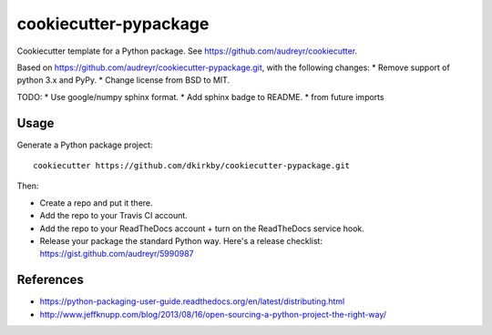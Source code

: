 ======================
cookiecutter-pypackage
======================

Cookiecutter template for a Python package. See https://github.com/audreyr/cookiecutter.

Based on https://github.com/audreyr/cookiecutter-pypackage.git, with the following changes:
* Remove support of python 3.x and PyPy.
* Change license from BSD to MIT.

TODO:
* Use google/numpy sphinx format.
* Add sphinx badge to README.
* from future imports

Usage
-----

Generate a Python package project::

    cookiecutter https://github.com/dkirkby/cookiecutter-pypackage.git

Then:

* Create a repo and put it there.
* Add the repo to your Travis CI account.
* Add the repo to your ReadTheDocs account + turn on the ReadTheDocs service hook.
* Release your package the standard Python way. Here's a release checklist: https://gist.github.com/audreyr/5990987

References
----------

* https://python-packaging-user-guide.readthedocs.org/en/latest/distributing.html
* http://www.jeffknupp.com/blog/2013/08/16/open-sourcing-a-python-project-the-right-way/

.. _Travis-CI: http://travis-ci.org/
.. _Tox: http://testrun.org/tox/
.. _Sphinx: http://sphinx-doc.org/
.. _ReadTheDocs: https://readthedocs.org/
.. _`Nekroze/cookiecutter-pypackage`: https://github.com/Nekroze/cookiecutter-pypackage
.. _`tony/cookiecutter-pypackage`: https://github.com/tony/cookiecutter-pypackage
.. _github comparison view: https://github.com/tony/cookiecutter-pypackage/compare/audreyr:master...master
.. _`network`: https://github.com/audreyr/cookiecutter-pypackage/network
.. _`family tree`: https://github.com/audreyr/cookiecutter-pypackage/network/members
